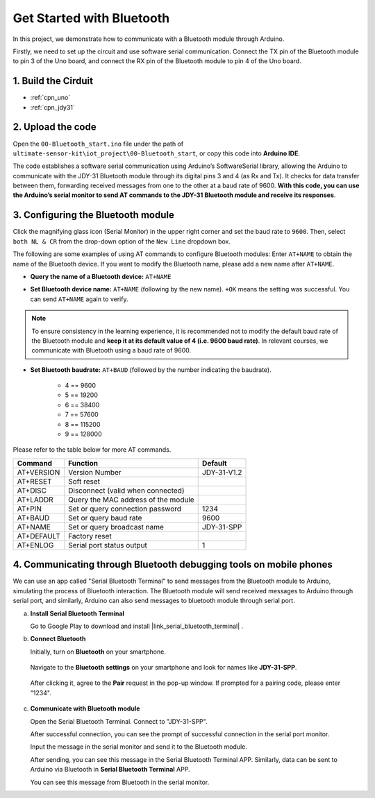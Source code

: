 .. _iot_Bluetooth_start:

Get Started with Bluetooth
=============================

In this project, we demonstrate how to communicate with a Bluetooth module through Arduino. 

Firstly, we need to set up the circuit and use software serial communication. Connect the TX pin of the Bluetooth module to pin 3 of the Uno board, and connect the RX pin of the Bluetooth module to pin 4 of the Uno board.

1. Build the Cirduit
-----------------------------

.. image:: img/00-Wiring_Bluetooth.png
    :width: 70%

* :ref:`cpn_uno`
* :ref:`cpn_jdy31`

2. Upload the code
-----------------------------

Open the ``00-Bluetooth_start.ino`` file under the path of ``ultimate-sensor-kit\iot_project\00-Bluetooth_start``, or copy this code into **Arduino IDE**.

The code establishes a software serial communication using Arduino’s SoftwareSerial library, allowing the Arduino to communicate with the JDY-31 Bluetooth module through its digital pins 3 and 4 (as Rx and Tx). It checks for data transfer between them, forwarding received messages from one to the other at a baud rate of 9600. **With this code, you can use the Arduino’s serial monitor to send AT commands to the JDY-31 Bluetooth module and receive its responses**.

.. raw:: html
    
    <iframe src=https://create.arduino.cc/editor/sunfounder01/d95650c4-ae16-42a2-bd4e-c43849b61941/preview?embed style="height:510px;width:100%;margin:10px 0" frameborder=0></iframe>


3. Configuring the Bluetooth module
-----------------------------------------

Click the magnifying glass icon (Serial Monitor) in the upper right corner and set the baud rate to ``9600``. Then, select ``both NL & CR`` from the drop-down option of the ``New Line`` dropdown box.

.. image:: img/new/00-bluetooth_serial_1_shadow.png 

The following are some examples of using AT commands to configure Bluetooth modules: Enter ``AT+NAME`` to obtain the name of the Bluetooth device. If you want to modify the Bluetooth name, please add a new name after ``AT+NAME``.

* **Query the name of a Bluetooth device:** ``AT+NAME`` 

  .. image:: img/00-bluetooth_serial_2.gif

* **Set Bluetooth device name:** ``AT+NAME`` (following by the new name). ``+OK`` means the setting was successful. You can send ``AT+NAME`` again to verify.

  .. image:: img/00-bluetooth_serial_3.gif 

.. note::
   To ensure consistency in the learning experience, it is recommended not to modify the default baud rate of the Bluetooth module and **keep it at its default value of 4 (i.e. 9600 baud rate)**. In relevant courses, we communicate with Bluetooth using a baud rate of 9600.

* **Set Bluetooth baudrate:** ``AT+BAUD`` (followed by the number indicating the baudrate). 

    * 4 == 9600
    * 5 == 19200
    * 6 == 38400
    * 7 == 57600
    * 8 == 115200
    * 9 == 128000

Please refer to the table below for more AT commands.

+------------+-------------------------------------+-------------+
|   Command  |               Function              |   Default   |
+============+=====================================+=============+
| AT+VERSION | Version Number                      | JDY-31-V1.2 |
+------------+-------------------------------------+-------------+
| AT+RESET   | Soft reset                          |             |
+------------+-------------------------------------+-------------+
| AT+DISC    | Disconnect (valid when connected)   |             |
+------------+-------------------------------------+-------------+
| AT+LADDR   | Query the MAC address of the module |             |
+------------+-------------------------------------+-------------+
| AT+PIN     | Set or query connection password    | 1234        |
+------------+-------------------------------------+-------------+
| AT+BAUD    | Set or query baud rate              | 9600        |
+------------+-------------------------------------+-------------+
| AT+NAME    | Set or query broadcast name         | JDY-31-SPP  |
+------------+-------------------------------------+-------------+
| AT+DEFAULT | Factory reset                       |             |
+------------+-------------------------------------+-------------+
| AT+ENLOG   | Serial port status output           | 1           |
+------------+-------------------------------------+-------------+

4. Communicating through Bluetooth debugging tools on mobile phones
-----------------------------------------------------------------------------------

We can use an app called "Serial Bluetooth Terminal" to send messages from the Bluetooth module to Arduino, simulating the process of Bluetooth interaction. The Bluetooth module will send received messages to Arduino through serial port, and similarly, Arduino can also send messages to bluetooth module through serial port.

a. **Install Serial Bluetooth Terminal**

   Go to Google Play to download and install |link_serial_bluetooth_terminal| .


b. **Connect Bluetooth**

   Initially, turn on **Bluetooth** on your smartphone.
   
      .. image:: img/new/09-app_1_shadow.png
         :width: 60%
         :align: center
   
   Navigate to the **Bluetooth settings** on your smartphone and look for names like **JDY-31-SPP**.
   
      .. image:: img/new/09-app_2_shadow.png
         :width: 60%
         :align: center
   
   After clicking it, agree to the **Pair** request in the pop-up window. If prompted for a pairing code, please enter "1234".
   
      .. image:: img/new/09-app_3_shadow.png
         :width: 60%
         :align: center
   

c. **Communicate with Bluetooth module**

   Open the Serial Bluetooth Terminal. Connect to "JDY-31-SPP".

   .. image:: img/new/00-bluetooth_serial_4_shadow.png 

   After successful connection, you can see the prompt of successful connection in the serial port monitor.

   .. image:: img/new/00-bluetooth_serial_5_shadow.png 

   Input the message in the serial monitor and send it to the Bluetooth module.

   .. image:: img/new/00-bluetooth_serial_6_shadow.png 

   After sending, you can see this message in the Serial Bluetooth Terminal APP. Similarly, data can be sent to Arduino via Bluetooth in **Serial Bluetooth Terminal** APP.

   .. image:: img/new/00-bluetooth_serial_7_shadow.png

   You can see this message from Bluetooth in the serial monitor.

   .. image:: img/new/00-bluetooth_serial_8_shadow.png  